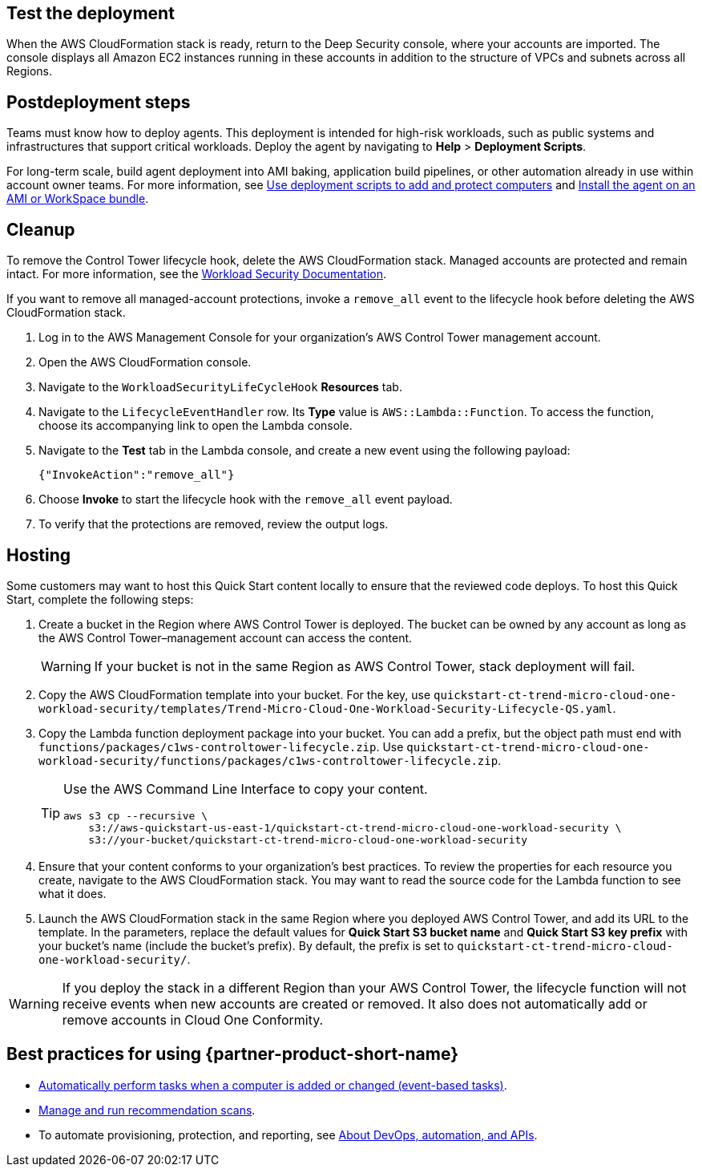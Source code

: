 // Add steps as necessary for accessing the software, post-configuration, and testing. Don’t include full usage instructions for your software, but add links to your product documentation for that information.
//Should any sections not be applicable, remove them


== Test the deployment
// If steps are required to test the deployment, add them here. If not, remove the heading
When the AWS CloudFormation stack is ready, return to the Deep Security console, where your accounts are imported. The console displays all Amazon EC2 instances running in these accounts in addition to the structure of VPCs and subnets across all Regions.

== Postdeployment steps
// If postdeployment steps are required, add them here. If not, remove the heading
Teams must know how to deploy agents. This deployment is intended for high-risk workloads, such as public systems and infrastructures that support critical workloads. Deploy the agent by navigating to *Help* > *Deployment Scripts*. 

//TODO The following sentence is unclear. Revise.
For long-term scale, build agent deployment into AMI baking, application build pipelines, or other automation already in use within account owner teams. For more information, see https://help.deepsecurity.trendmicro.com/computers-add-deployment-scripts.html[Use deployment scripts to add and protect computers^] and https://help.deepsecurity.trendmicro.com/agent-baked-in.html[Install the agent on an AMI or WorkSpace bundle^].

== Cleanup

To remove the Control Tower lifecycle hook, delete the AWS CloudFormation stack. Managed accounts are protected and remain intact. For more information, see the https://cloudone.trendmicro.com/docs/workload-security/[Workload Security Documentation^].

If you want to remove all managed-account protections, invoke a `remove_all` event to the lifecycle hook before deleting the AWS CloudFormation stack.

. Log in to the AWS Management Console for your organization's AWS Control Tower management account.
. Open the AWS CloudFormation console.
. Navigate to the `WorkloadSecurityLifeCycleHook` *Resources* tab.
. Navigate to the `LifecycleEventHandler` row. Its *Type* value is `AWS::Lambda::Function`. To access the function, choose its accompanying link to open the Lambda console.
. Navigate to the *Test* tab in the Lambda console, and create a new event using the following payload:
+
....
{"InvokeAction":"remove_all"}
....
+
. Choose *Invoke* to start the lifecycle hook with the `remove_all` event payload.
. To verify that the protections are removed, review the output logs. 

== Hosting

Some customers may want to host this Quick Start content locally to ensure that the reviewed code deploys. To host this Quick Start, complete the following steps:

. Create a bucket in the Region where AWS Control Tower is deployed. The bucket can be owned by any account as long as the AWS Control Tower–management account can access the content.
+
WARNING: If your bucket is not in the same Region as AWS Control Tower, stack deployment will fail.
+
. Copy the AWS CloudFormation template into your bucket. For the key, use `quickstart-ct-trend-micro-cloud-one-workload-security/templates/Trend-Micro-Cloud-One-Workload-Security-Lifecycle-QS.yaml`.
. Copy the Lambda function deployment package into your bucket. You can add a prefix, but the object path must end with `functions/packages/c1ws-controltower-lifecycle.zip`. Use `quickstart-ct-trend-micro-cloud-one-workload-security/functions/packages/c1ws-controltower-lifecycle.zip`.
+
[TIP]
====
Use the AWS Command Line Interface to copy your content.
....
aws s3 cp --recursive \
    s3://aws-quickstart-us-east-1/quickstart-ct-trend-micro-cloud-one-workload-security \
    s3://your-bucket/quickstart-ct-trend-micro-cloud-one-workload-security
....
====
+
. Ensure that your content conforms to your organization's best practices. To review the properties for each resource you create, navigate to the AWS CloudFormation stack. You may want to read the source code for the Lambda function to see what it does.
. Launch the AWS CloudFormation stack in the same Region where you deployed AWS Control Tower, and add its URL to the template. In the parameters, replace the default values for *Quick Start S3 bucket name* and *Quick Start S3 key prefix* with your bucket's name (include the bucket's prefix). By default, the prefix is set to `quickstart-ct-trend-micro-cloud-one-workload-security/`.

WARNING: If you deploy the stack in a different Region than your AWS Control Tower, the lifecycle function will not receive events when new accounts are created or removed. It also does not automatically add or remove accounts in Cloud One Conformity.

== Best practices for using {partner-product-short-name}
// Provide post-deployment best practices for using the technology on AWS, including considerations such as migrating data, backups, ensuring high performance, high availability, etc. Link to software documentation for detailed information.

* https://help.deepsecurity.trendmicro.com/20_0/on-premise/event-based-tasks.html[Automatically perform tasks when a computer is added or changed (event-based tasks)^].
* https://cloudone.trendmicro.com/docs/workload-security/recommendation-scans/[Manage and run recommendation scans^].
* To automate provisioning, protection, and reporting, see https://help.deepsecurity.trendmicro.com/devops.html[About DevOps, automation, and APIs^].

// == Security
// // Provide post-deployment best practices for using the technology on AWS, including considerations such as migrating data, backups, ensuring high performance, high availability, etc. Link to software documentation for detailed information.

// _Add any security-related information._

// == Other useful information
// //Provide any other information of interest to users, especially focusing on areas where AWS or cloud usage differs from on-premises usage.

// _Add any other details that will help the customer use the software on AWS._
